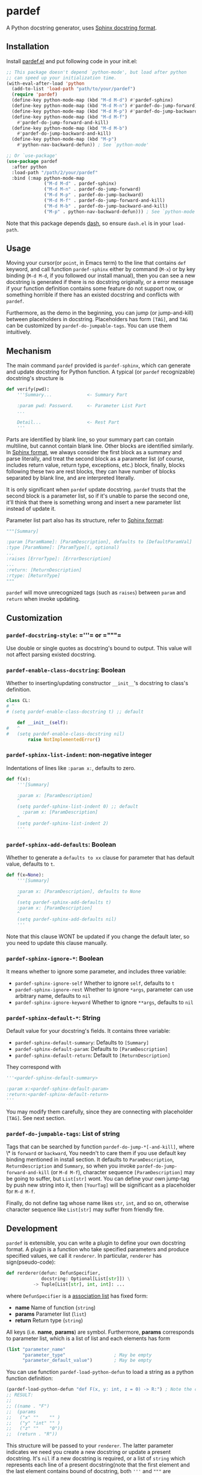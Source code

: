 * pardef
  
A Python docstring generator, uses [[https://sphinx-rtd-tutorial.readthedocs.io/en/latest/docstrings.html][Sphinx docstring format]].

[[file:example/example.gif]]

** Installation

Install [[file:pardef.el][pardef.el]] and put following code in your init.el:

#+begin_src emacs-lisp
  ;; This package doesn't depend `python-mode', but load after python
  ;; can speed up your initialization time.
  (with-eval-after-load 'python
    (add-to-list 'load-path "path/to/your/pardef")
    (require 'pardef)
    (define-key python-mode-map (kbd "M-d M-d") #'pardef-sphinx)
    (define-key python-mode-map (kbd "M-d M-n") #'pardef-do-jump-forward)
    (define-key python-mode-map (kbd "M-d M-p") #'pardef-do-jump-backward)
    (define-key python-mode-map (kbd "M-d M-f")
      #'pardef-do-jump-forward-and-kill)
    (define-key python-mode-map (kbd "M-d M-b")
      #'pardef-do-jump-backward-and-kill)
    (define-key python-mode-map (kbd "M-p")
      #'python-nav-backward-defun)) ; See `python-mode'

  ;; Or `use-package'
  (use-package pardef
    :after python
    :load-path "/path/2/your/pardef"
    :bind (:map python-mode-map
                ("M-d M-d" . pardef-sphinx)
                ("M-d M-n" . pardef-do-jump-forward)
                ("M-d M-p" . pardef-do-jump-backward)
                ("M-d M-f" . pardef-do-jump-forward-and-kill)
                ("M-d M-b" . pardef-do-jump-backward-and-kill)
                ("M-p" . python-nav-backward-defun))) ; See `python-mode'
#+end_src

Note that this package depends [[https://github.com/magnars/dash.el][dash]], so ensure ~dash.el~ is in your ~load-path~.

** Usage
   
Moving your cursor(or ~point~, in Emacs term) to the line that contains ~def~ keyword, and call function ~pardef-sphinx~ either by command (~M-x~) or by key binding (~M-d M-d~, if you followed our install manual), then you can see a new docstring is generated if there is no docstring originally, or a error message if your function definition contains some feature do not support now, or something horrible if there has an existed docstring and conflicts with ~pardef~.

Furthermore, as the demo in the beginning, you can jump (or jump-and-kill) between placeholders in docstring.  Placeholders has form ~[TAG]~, and ~TAG~ can be customized by ~pardef-do-jumpable-tags~.  You can use them intuitively.

** Mechanism

The main command ~pardef~ provided is ~pardef-sphinx~, which can generate and update docstring for Python function.  A typical (or ~pardef~ recognizable) docstring's structure is

#+begin_src python
def verify(pwd):
    '''Summary...             <- Summary Part

    :param pwd: Password.     <- Parameter List Part
    ...

    Detail...                 <- Rest Part
    '''
#+end_src

Parts are identified by blank line, so your summary part can contain multiline, but cannot contain blank line. Other blocks are identified similarly.  In [[https://sphinx-rtd-tutorial.readthedocs.io/en/latest/docstrings.html][Sphinx format]], we always consider the first block as a summary and parse literally, and treat the second block as a parameter list (of course, includes return value, return type, exceptions, etc.) block, finally, blocks following these two are rest blocks, they can have number of blocks separated by blank line, and are interpreted literally.

It is only significant when ~pardef~ update docstring. ~pardef~ trusts that the second block is a parameter list, so if it's unable to parse the second one, it'll think that there is something wrong and insert a new parameter list instead of update it.

Parameter list part also has its structure, refer to [[https://sphinx-rtd-tutorial.readthedocs.io/en/latest/docstrings.html#the-sphinx-docstring-format][Sphinx format]]:

#+begin_src python
"""[Summary]

:param [ParamName]: [ParamDescription], defaults to [DefaultParamVal]
:type [ParamName]: [ParamType](, optional)
...
:raises [ErrorType]: [ErrorDescription]
...
:return: [ReturnDescription]
:rtype: [ReturnType]
"""
#+end_src

~pardef~ will move unrecognized tags (such as ~raises~) between ~param~ and ~return~ when invoke updating.

** Customization

*** ~pardef-docstring-style~: =​'''​= or =​"""​=

Use double or single quotes as docstring's bound to output.  This value will not affect parsing existed docstring.

*** ~pardef-enable-class-docstring~: Boolean

Whether to inserting/updating constructor ~__init__~'s docstring to class's definition.

#+begin_src python
  class CL:
  # ^
  # (setq pardef-enable-class-docstring t) ;; default

      def __init__(self):
  #   ^
  #   (setq pardef-enable-class-docstring nil)
          raise NotImplementedError()
#+end_src

*** ~pardef-sphinx-list-indent~: non-negative integer

Indentations of lines like ~:param x:~, defaults to zero.

#+begin_src python
def f(x):
    '''[Summary]

    :param x: [ParamDescription]
    ^
    (setq pardef-sphinx-list-indent 0) ;; default
      :param x: [ParamDescription]
    ^
    (setq pardef-sphinx-list-indent 2)
    '''
#+end_src

*** ~pardef-sphinx-add-defaults~: Boolean

Whether to generate a ~defaults to xx~ clause for parameter that has default value, defaults to ~t~.

#+begin_src python
def f(x=None):
    '''[Summary]

    :param x: [ParamDescription], defaults to None
    ^
    (setq pardef-sphinx-add-defaults t)
    :param x: [ParamDescription]
    ^
    (setq pardef-sphinx-add-defaults nil)
    '''
#+end_src

Note that this clause WONT be updated if you change the default later, so you need to update this clause manually.

*** ~pardef-sphinx-ignore-*~: Boolean

It means whether to ignore some parameter, and includes three variable:

  - ~pardef-sphinx-ignore-self~
    Whether to ignore ~self~, defaults to ~t~
  - ~pardef-sphinx-ignore-rest~
    Whether to ignore ~*args~, parameter can use arbitrary name, defaults to ~nil~
  - ~pardef-sphinx-ignore-keyword~
    Whether to ignore ~**args~, defaults to ~nil~

*** ~pardef-sphinx-default-*~: String

Default value for your docstring's fields. It contains three variable:

  - ~pardef-sphinx-default-summary~: Defaults to ~[Summary]~
  - ~pardef-sphinx-default-param~: Defaults to ~[ParamDescription]~
  - ~pardef-sphinx-default-return~: Default to ~[ReturnDescription]~

They correspond with

#+begin_src python
'''<pardef-sphinx-default-summary>

:param x:<pardef-sphinx-default-param>
:return:<pardef-sphinx-default-return>
'''
#+end_src

You may modify them carefully, since they are connecting with placeholder ~[TAG]~. See next section.

*** ~pardef-do-jumpable-tags~: List of string

Tags that can be searched by function ~pardef-do-jump-*[-and-kill]~, where \* is ~forward~ or ~backward~, You needn't to care them if you use default key binding mentioned in install section.  It defaults to ~ParamDescription~, ~ReturnDescription~ and ~Summary~, so when you invoke ~pardef-do-jump-forward-and-kill~ (or ~M-d M-f~), character sequence ~[ParamDescription]~ may be going to suffer, but ~List[str]~ wont.  You can define your own jump-tag by push new string into it, then ~[YourTag]~ will be significant as a placeholder for ~M-d M-f~.

Finally, do not define tag whose name likes ~str~, ~int~, and so on, otherwise character sequence like ~List[str]~ may suffer from friendly fire.

** Development

~pardef~ is extensible, you can write a plugin to define your own docstring format.  A plugin is a function who take specified parameters and produce specified values, we call it ~renderer~.  In particular, ~renderer~ has sign(pseudo-code):

#+begin_src python
def rerderer(defun: DefunSpecifier,
             docstring: Optional[List[str]]) \
          -> Tuple[List[str], int, int]: ...
#+end_src

where ~DefunSpecifier~ is a [[https://www.gnu.org/software/emacs/manual/html_node/elisp/Association-Lists.html][association list]] has fixed form:

- *name* Name of function (~string~)
- *params* Parameter list (~list~)
- *return* Return type (~string~)

All keys (i.e. *name*, *params*) are symbol.  Furthermore, *params* corresponds to parameter list, which is a list of list and each elements has form

#+begin_src emacs-lisp
  (list "parameter_name" 
        "parameter_type"                  ; May be empty
        "parameter_default_value")        ; May be empty
#+end_src

You can use function ~pardef-load-python-defun~ to load a string as a python function definition:

#+begin_src emacs-lisp
  (pardef-load-python-defun "def F(x, y: int, z = 0) -> R:") ; Note the colon
  ;; RESULT:
  ;; 
  ;; ((name . "F")
  ;;  (params
  ;;   ("x" ""    "" )
  ;;   ("y" "int" "" )
  ;;   ("z" ""    "0"))
  ;;  (return . "R"))
#+end_src

This structure will be passed to your ~renderer~.  The latter parameter indicates we need you create a new docstring or update a present docstring.  It's ~nil~ if a new docstring is required, or a list of ~string~ which represents each line of a present docstring(note that the first element and the last element contains bound of docstring, both ~﻿'''﻿~ and ~﻿"""﻿~ are possible).  

The you can do arbitrary funny computation on them (and only on them, do not modify the buffer) and return a docstring specifier, which is a 3-tuple (or ~list~, in Emacs Lisp) consists of

- *docstring* A list of string like the second parameter we just mentioned, but it shouldn't be ~nil~
- *row index* A non-negative integer indicates the cursor's position relative to the first line of new docstring, based on zero
- *column index* A integer like *row index*, indicates cursor's column

Both of *row index* and *column index* are relative position and you needn't consider the indentation.  Finally, let's implement a simple ~renderer~:

#+begin_src emacs-lisp
  (defun ultimate-renderer (_defun-definition origional-docstring)
    (if (null origional-docstring)
        ;; Create a new docstring
        (list (list (concat pardef-docstring-style ; Not ''' or """
                            "Amazing physics going on...")
                    pardef-docstring-style)
              ;; Move to the beginning of our new docstring
              0 (length pardef-docstring-style))

      ;; If `origional-docstring' isn't `nil', it contains the present
      ;; docstring and is in the form of list of string, whose each
      ;; element represents a line of docstring (trimmed indentation).
      (list (append (list (car origional-docstring)
                          "Successfully flipped one bit!")
                    (cdr origional-docstring))
            ;; Move to the end of our updated docstring
            (length origional-docstring)
            (length pardef-docstring-style))))
#+end_src

After that, you can pass this ~renderer~ to ~pardef-gen~, who is the major function to generate docstring.  Note that ~pardef-gen~ is not ~interactive~, so we need to wrap our ~renderer~ with ~defun~ or ~lambda~:

#+begin_src emacs-lisp
  (define-key python-mode-map (kbd "M-d M-d")
    (lambda () (interactive) (pardef-gen #'ultimate-renderer)))
#+end_src

[[file:example/example-dev.gif]]

** Known Issues

~pardef~ assume that there is no more continuous line after the line that contains function definition terminate notation ~:~. Specifically, ~pardef~ will not generate a correct docstring for following code:

#+begin_src python
def verify(pwd): return \
    pwd == "asd123456"

# But these are no problem
def verify(pwd): return pwd == "asd123456"

def verify(pwd)             \
    :return pwd == "asd123456"
#+end_src

In addition, we suggest that do not put your comment in some strange place, for example:

#+begin_src python
def War_and_Peace():
    ##  Chapter 3 ##
    '''[Summary]

    :return:...
    '''
#+end_src

~pardef~ will not work if you want to update this docstring: it will insert a new one instead of update the origin.  Following code will work as you are thinking:

#+begin_src python
def War_and_Peace():
    ## Chapter 3 ##
    return ...
#+end_src

~pardef~ will insert a new docstring between function definition and comment.

** License

GPL-3
